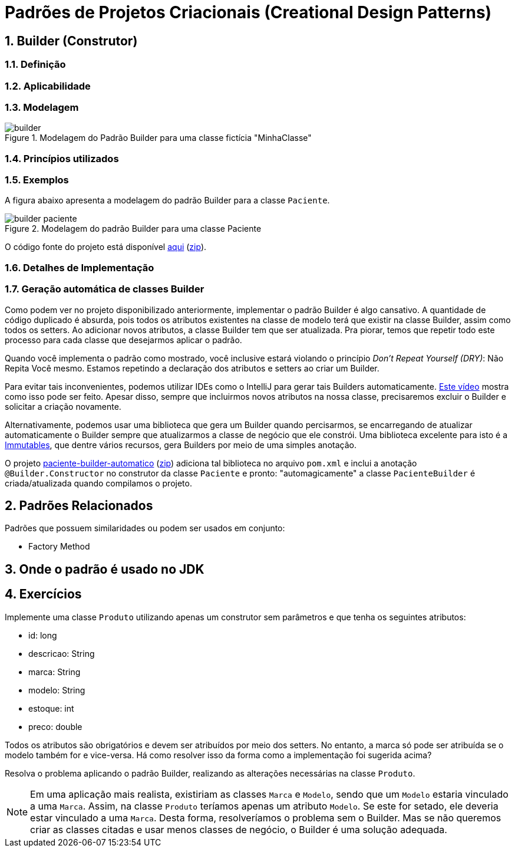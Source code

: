 :imagesdir: ../../images/patterns/criacionais
:source-highlighter: highlightjs
:numbered:
:unsafe:

ifdef::env-github[]
:outfilesuffix: .adoc
:caution-caption: :fire:
:important-caption: :exclamation:
:note-caption: :paperclip:
:tip-caption: :bulb:
:warning-caption: :warning:
endif::[]

= Padrões de Projetos Criacionais (Creational Design Patterns)

== Builder (Construtor)

=== Definição


=== Aplicabilidade


=== Modelagem


.Modelagem do Padrão Builder para uma classe fictícia "MinhaClasse"
image::builder.png[]

=== Princípios utilizados

=== Exemplos

A figura abaixo apresenta a modelagem do padrão Builder para a classe `Paciente`.

.Modelagem do padrão Builder para uma classe Paciente
image::builder-paciente.png[]

O código fonte do projeto está disponível link:paciente-builder[aqui] (link:https://kinolien.github.io/gitzip/?download=/manoelcampos/padroes-projetos/tree/master/criacionais/builder/paciente-builder[zip]).

=== Detalhes de Implementação

=== Geração automática de classes Builder

Como podem ver no projeto disponibilizado anteriormente,
implementar o padrão Builder é algo cansativo.
A quantidade de código duplicado é absurda, pois todos
os atributos existentes na classe de modelo terá que existir
na classe Builder, assim como todos os setters.
Ao adicionar novos atributos, a classe Builder tem que ser atualizada.
Pra piorar, temos que repetir todo este processo para cada classe
que desejarmos aplicar o padrão.

Quando você implementa o padrão como mostrado, você inclusive estará violando o princípio _Don't Repeat Yourself (DRY)_: Não Repita Você mesmo. Estamos repetindo a declaração dos atributos e setters ao criar um Builder.

Para evitar tais inconvenientes, podemos utilizar IDEs como o IntelliJ para gerar tais Builders automaticamente. https://youtu.be/vjVRDnra8-I[Este vídeo] mostra como isso pode ser feito. Apesar disso, sempre que incluirmos novos atributos na nossa classe, precisaremos excluir o Builder e solicitar a criação novamente.

Alternativamente, podemos usar uma biblioteca que gera um Builder quando percisarmos, se encarregando de atualizar automaticamente o Builder sempre que atualizarmos a classe de negócio que ele constrói. Uma biblioteca excelente para isto é a http://immutables.github.io/factory.html[Immutables], que dentre vários recursos, gera Builders por meio de uma simples anotação.

O projeto link:paciente-builder-automatico[paciente-builder-automatico] (link:https://kinolien.github.io/gitzip/?download=/manoelcampos/padroes-projetos/tree/master/criacionais/builder/paciente-builder-automatico[zip]) adiciona tal biblioteca no arquivo `pom.xml` e inclui a anotação `@Builder.Constructor` no construtor da classe `Paciente` e pronto: "automagicamente" a classe `PacienteBuilder` é criada/atualizada quando compilamos o projeto.

== Padrões Relacionados

Padrões que possuem similaridades ou podem ser usados em conjunto:

- Factory Method

== Onde o padrão é usado no JDK


== Exercícios

Implemente uma classe `Produto` utilizando apenas um construtor sem parâmetros
e que tenha os seguintes atributos:

- id: long
- descricao: String
- marca: String
- modelo: String
- estoque: int
- preco: double

Todos os atributos são obrigatórios e devem ser atribuídos por meio dos setters.
No entanto, a marca só pode ser atribuída se o modelo também for e vice-versa.
Há como resolver isso da forma como a implementação foi sugerida acima?

Resolva o problema aplicando o padrão Builder, realizando as alterações necessárias na classe `Produto`.

NOTE: Em uma aplicação mais realista, existiriam as classes `Marca` e `Modelo`, sendo que um `Modelo` estaria vinculado a uma `Marca`. Assim, na classe `Produto` teríamos apenas um atributo `Modelo`. Se este for setado, ele deveria estar vinculado a uma `Marca`. Desta forma, resolveríamos o problema sem o Builder. Mas se não queremos criar as classes citadas e usar menos classes de negócio, o Builder é uma solução adequada.